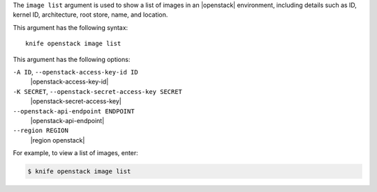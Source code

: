 .. The contents of this file are included in multiple topics.
.. This file describes a command or a sub-command for Knife.
.. This file should not be changed in a way that hinders its ability to appear in multiple documentation sets.


The ``image list`` argument is used to show a list of images in an |openstack| environment, including details such as ID, kernel ID, architecture, root store, name, and location.

This argument has the following syntax::

   knife openstack image list

This argument has the following options:

``-A ID``, ``--openstack-access-key-id ID``
   |openstack-access-key-id|

``-K SECRET``, ``--openstack-secret-access-key SECRET``
   |openstack-secret-access-key|

``--openstack-api-endpoint ENDPOINT``
   |openstack-api-endpoint|

``--region REGION``
   |region openstack|

For example, to view a list of images, enter:

.. code-block:: bash

   $ knife openstack image list

